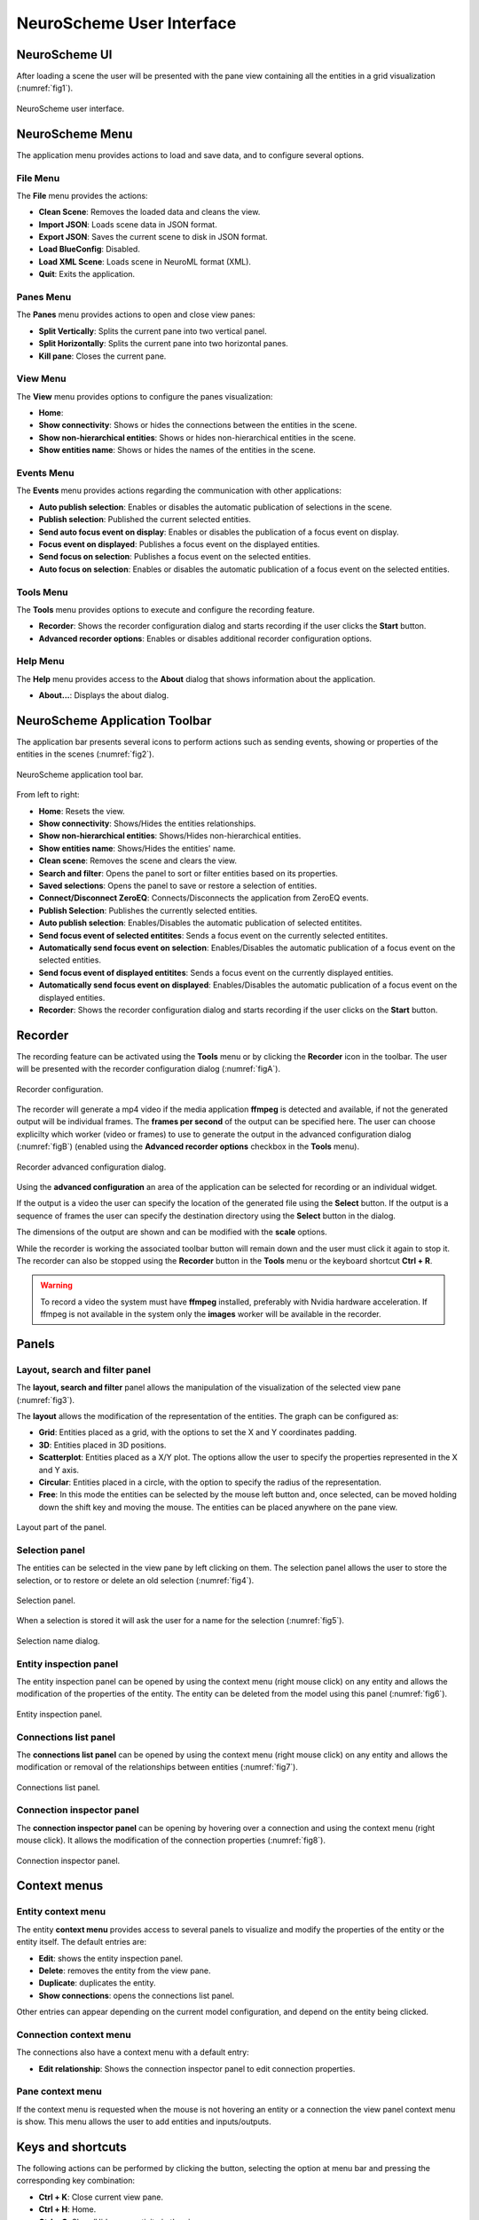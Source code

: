 ==========================
NeuroScheme User Interface
==========================

--------------
NeuroScheme UI
--------------

After loading a scene the user will be presented with the pane view containing all the entities in a grid visualization (:numref:`fig1`). 

.. _fig1:

.. figure:: images/NSImage008.png
   :alt: NeuroScheme user interface.
   :align: center

   NeuroScheme user interface.  

----------------
NeuroScheme Menu
----------------

The application menu provides actions to load and save data, and to configure several options.

^^^^^^^^^
File Menu
^^^^^^^^^

The **File** menu provides the actions:

- **Clean Scene**: Removes the loaded data and cleans the view. 
- **Import JSON**: Loads scene data in JSON format. 
- **Export JSON**: Saves the current scene to disk in JSON format. 
- **Load BlueConfig**: Disabled.
- **Load XML Scene**: Loads scene in NeuroML format (XML).
- **Quit**: Exits the application. 

^^^^^^^^^^
Panes Menu
^^^^^^^^^^

The **Panes** menu provides actions to open and close view panes:

- **Split Vertically**: Splits the current pane into two vertical panel. 
- **Split Horizontally**: Splits the current pane into two horizontal panes.
- **Kill pane**: Closes the current pane.


^^^^^^^^^
View Menu
^^^^^^^^^

The **View** menu provides options to configure the panes visualization:

- **Home**: 
- **Show connectivity**: Shows or hides the connections between the entities in the scene. 
- **Show non-hierarchical entities**: Shows or hides non-hierarchical entities in the scene.
- **Show entities name**: Shows or hides the names of the entities in the scene. 

^^^^^^^^^^^
Events Menu
^^^^^^^^^^^

The **Events** menu provides actions regarding the communication with other applications:

- **Auto publish selection**: Enables or disables the automatic publication of selections in the scene. 
- **Publish selection**: Published the current selected entities. 
- **Send auto focus event on display**: Enables or disables the publication of a focus event on display.
- **Focus event on displayed**: Publishes a focus event on the displayed entities. 
- **Send focus on selection**: Publishes a focus event on the selected entities. 
- **Auto focus on selection**: Enables or disables the automatic publication of a focus event on the selected entities.

^^^^^^^^^^
Tools Menu
^^^^^^^^^^

The **Tools** menu provides options to execute and configure the recording feature.

- **Recorder**: Shows the recorder configuration dialog and starts recording if the user clicks the **Start** button.
- **Advanced recorder options**: Enables or disables additional recorder configuration options.

^^^^^^^^^
Help Menu
^^^^^^^^^

The **Help** menu provides access to the **About** dialog that shows information about the application. 

- **About...**: Displays the about dialog. 

-------------------------------
NeuroScheme Application Toolbar
-------------------------------

The application bar presents several icons to perform actions such as sending events, showing or properties of the entities in the scenes (:numref:`fig2`). 

.. _fig2:

.. figure:: images/NSImage001.png
   :alt: NeuroScheme application toolbar
   :align: center

   NeuroScheme application tool bar. 

From left to right:

- **Home**: Resets the view. 
- **Show connectivity**: Shows/Hides the entities relationships. 
- **Show non-hierarchical entities**: Shows/Hides non-hierarchical entities. 
- **Show entities name**: Shows/Hides the entities' name. 
- **Clean scene**: Removes the scene and clears the view. 
- **Search and filter**: Opens the panel to sort or filter entities based on its properties. 
- **Saved selections**: Opens the panel to save or restore a selection of entities. 
- **Connect/Disconnect ZeroEQ**: Connects/Disconnects the application from ZeroEQ events. 
- **Publish Selection**: Publishes the currently selected entities. 
- **Auto publish selection**: Enables/Disables the automatic publication of selected entitites. 
- **Send focus event of selected entitites**: Sends a focus event on the currently selected entitites. 
- **Automatically send focus event on selection**: Enables/Disables the automatic publication of a focus event on the selected entities. 
- **Send focus event of displayed entitites**: Sends a focus event on the currently displayed entities. 
- **Automatically send focus event on displayed**: Enables/Disables the automatic publication of a focus event on the displayed entities. 
- **Recorder**: Shows the recorder configuration dialog and starts recording if the user clicks on the **Start** button. 

--------
Recorder
--------

The recording feature can be activated using the **Tools** menu or by clicking the **Recorder** icon in the toolbar. The user will be presented with the recorder configuration dialog (:numref:`figA`).

.. _figA:

.. figure:: images/NSImage009.png
   :alt: Recorder configuration dialog.
   :align: center

   Recorder configuration.

The recorder will generate a mp4 video if the media application **ffmpeg** is detected and available, if not the generated output will be individual frames. The **frames per second** of the output can be specified here. The user can choose explicilty which worker (video or frames) to use to generate the output in the advanced configuration dialog (:numref:`figB`) (enabled using the **Advanced recorder options** checkbox in the **Tools** menu).

.. _figB:

.. figure:: images/NSImage010.png
   :alt: Recorder advanced configuration dialog.
   :align: center

   Recorder advanced configuration dialog.

Using the **advanced configuration** an area of the application can be selected for recording or an individual widget.

If the output is a video the user can specify the location of the generated file using the **Select** button. If the output is a sequence of frames the user can specify the destination directory using the **Select** button in the dialog.

The dimensions of the output are shown and can be modified with the **scale** options. 

While the recorder is working the associated toolbar button will remain down and the user must click it again to stop it. The recorder can also be stopped using the **Recorder** button in the **Tools** menu or the keyboard shortcut **Ctrl + R**.

.. warning::
   To record a video the system must have **ffmpeg** installed, preferably with Nvidia hardware acceleration. 
   If ffmpeg is not available in the system only the **images** worker will be available in the recorder.

------
Panels
------

^^^^^^^^^^^^^^^^^^^^^^^^^^^^^^^
Layout, search and filter panel
^^^^^^^^^^^^^^^^^^^^^^^^^^^^^^^

The **layout, search and filter** panel allows the manipulation of the visualization of the selected view pane (:numref:`fig3`). 

The **layout** allows the modification of the representation of the entities. The graph can be configured as:

- **Grid**: Entities placed as a grid, with the options to set the X and Y coordinates padding. 
- **3D**: Entities placed in 3D positions. 
- **Scatterplot**: Entities placed as a X/Y plot. The options allow the user to specify the properties represented in the X and Y axis.
- **Circular**: Entities placed in a circle, with the option to specify the radius of the representation. 
- **Free**: In this mode the entities can be selected by the mouse left button and, once selected, can be moved holding down the shift key and moving the mouse. The entities can be placed anywhere on the pane view. 

.. _fig3:

.. figure:: images/NSImage002.png
   :alt: Layout panel
   :align: center

   Layout part of the panel. 

^^^^^^^^^^^^^^^
Selection panel
^^^^^^^^^^^^^^^

The entities can be selected in the view pane by left clicking on them. The selection panel allows the user to store the selection, or to restore or delete an old selection (:numref:`fig4`). 

.. _fig4:

.. figure:: images/NSImage003.png
   :alt: Selection panel
   :align: center

   Selection panel. 

When a selection is stored it will ask the user for a name for the selection (:numref:`fig5`). 

.. _fig5:

.. figure:: images/NSImage006.png
   :alt: Selection name dialog. 
   :align: center

   Selection name dialog. 

^^^^^^^^^^^^^^^^^^^^^^^
Entity inspection panel
^^^^^^^^^^^^^^^^^^^^^^^

The entity inspection panel can be opened by using the context menu (right mouse click) on any entity and allows the modification of the properties of the entity. The entity can be deleted from the model using this panel (:numref:`fig6`). 

.. _fig6:

.. figure:: images/NSImage004.png
   :alt: Entity inspection panel.
   :align: center

   Entity inspection panel. 

^^^^^^^^^^^^^^^^^^^^^^
Connections list panel
^^^^^^^^^^^^^^^^^^^^^^

The **connections list panel** can be opened by using the context menu (right mouse click) on any entity and allows the modification or removal of the relationships between entities (:numref:`fig7`). 

.. _fig7:

.. figure:: images/NSImage005.png
   :alt: Connections list panel.
   :align: center

   Connections list panel. 

^^^^^^^^^^^^^^^^^^^^^^^^^^
Connection inspector panel
^^^^^^^^^^^^^^^^^^^^^^^^^^

The **connection inspector panel** can be opening by hovering over a connection and using the context menu (right mouse click). It allows the modification of the connection properties (:numref:`fig8`). 

.. _fig8:

.. figure:: images/NSImage007.png
   :alt: Connection inspector panel.
   :align: center

   Connection inspector panel. 

------------- 
Context menus
-------------

^^^^^^^^^^^^^^^^^^^
Entity context menu
^^^^^^^^^^^^^^^^^^^

The entity **context menu** provides access to several panels to visualize and modify the properties of the entity or the entity itself. The default entries are:

- **Edit**: shows the entity inspection panel. 
- **Delete**: removes the entity from the view pane. 
- **Duplicate**: duplicates the entity. 
- **Show connections**: opens the connections list panel. 

Other entries can appear depending on the current model configuration, and depend on the entity being clicked. 

^^^^^^^^^^^^^^^^^^^^^^^
Connection context menu
^^^^^^^^^^^^^^^^^^^^^^^

The connections also have a context menu with a default entry:

- **Edit relationship**: Shows the connection inspector panel to edit connection properties. 

^^^^^^^^^^^^^^^^^
Pane context menu
^^^^^^^^^^^^^^^^^

If the context menu is requested when the mouse is not hovering an entity or a connection the view panel context menu is show. This menu allows the user to add entities and inputs/outputs. 

------------------
Keys and shortcuts
------------------

The following actions can be performed by clicking the button, selecting the option at menu bar and pressing the corresponding key combination:

- **Ctrl + K**: Close current view pane. 
- **Ctrl + H**: Home. 
- **Ctrl + C**: Show/Hide connectivity in the view panes. 
- **Ctrl + I**: Show/Hide non-hierarchical entities.  
- **Ctrl + S**: Publish selection event. 
- **Ctrl + R**: Launch recorder.
- **Ctrl + Q**: Close application.
